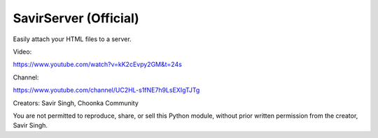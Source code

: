 SavirServer (Official)
=============================
Easily attach your HTML files to a server.

Video:

https://www.youtube.com/watch?v=kK2cEvpy2GM&t=24s

Channel:

https://www.youtube.com/channel/UC2HL-s1fNE7h9LsEXIgTJTg

Creators:
Savir Singh,
Choonka Community


You are not permitted to reproduce, share, or sell this Python module, without prior written permission from the creator, Savir Singh.
